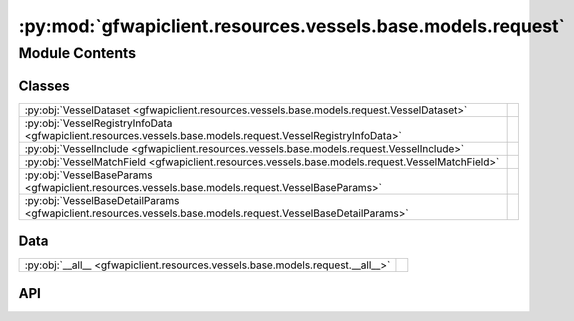 :py:mod:`gfwapiclient.resources.vessels.base.models.request`
============================================================

.. py:module:: gfwapiclient.resources.vessels.base.models.request

.. autodoc2-docstring:: gfwapiclient.resources.vessels.base.models.request
   :allowtitles:

Module Contents
---------------

Classes
~~~~~~~

.. list-table::
   :class: autosummary longtable
   :align: left

   * - :py:obj:`VesselDataset <gfwapiclient.resources.vessels.base.models.request.VesselDataset>`
     - .. autodoc2-docstring:: gfwapiclient.resources.vessels.base.models.request.VesselDataset
          :summary:
   * - :py:obj:`VesselRegistryInfoData <gfwapiclient.resources.vessels.base.models.request.VesselRegistryInfoData>`
     - .. autodoc2-docstring:: gfwapiclient.resources.vessels.base.models.request.VesselRegistryInfoData
          :summary:
   * - :py:obj:`VesselInclude <gfwapiclient.resources.vessels.base.models.request.VesselInclude>`
     - .. autodoc2-docstring:: gfwapiclient.resources.vessels.base.models.request.VesselInclude
          :summary:
   * - :py:obj:`VesselMatchField <gfwapiclient.resources.vessels.base.models.request.VesselMatchField>`
     - .. autodoc2-docstring:: gfwapiclient.resources.vessels.base.models.request.VesselMatchField
          :summary:
   * - :py:obj:`VesselBaseParams <gfwapiclient.resources.vessels.base.models.request.VesselBaseParams>`
     - .. autodoc2-docstring:: gfwapiclient.resources.vessels.base.models.request.VesselBaseParams
          :summary:
   * - :py:obj:`VesselBaseDetailParams <gfwapiclient.resources.vessels.base.models.request.VesselBaseDetailParams>`
     - .. autodoc2-docstring:: gfwapiclient.resources.vessels.base.models.request.VesselBaseDetailParams
          :summary:

Data
~~~~

.. list-table::
   :class: autosummary longtable
   :align: left

   * - :py:obj:`__all__ <gfwapiclient.resources.vessels.base.models.request.__all__>`
     - .. autodoc2-docstring:: gfwapiclient.resources.vessels.base.models.request.__all__
          :summary:

API
~~~

.. py:data:: __all__
   :canonical: gfwapiclient.resources.vessels.base.models.request.__all__
   :value: ['VesselBaseDetailParams', 'VesselBaseParams', 'VesselDataset', 'VesselInclude', 'VesselMatchField',...

   .. autodoc2-docstring:: gfwapiclient.resources.vessels.base.models.request.__all__

.. py:class:: VesselDataset()
   :canonical: gfwapiclient.resources.vessels.base.models.request.VesselDataset

   Bases: :py:obj:`str`, :py:obj:`enum.Enum`

   .. autodoc2-docstring:: gfwapiclient.resources.vessels.base.models.request.VesselDataset

   .. rubric:: Initialization

   .. autodoc2-docstring:: gfwapiclient.resources.vessels.base.models.request.VesselDataset.__init__

   .. py:attribute:: VESSEL_IDENTITY_LATEST
      :canonical: gfwapiclient.resources.vessels.base.models.request.VesselDataset.VESSEL_IDENTITY_LATEST
      :value: 'public-global-vessel-identity:latest'

      .. autodoc2-docstring:: gfwapiclient.resources.vessels.base.models.request.VesselDataset.VESSEL_IDENTITY_LATEST

.. py:class:: VesselRegistryInfoData()
   :canonical: gfwapiclient.resources.vessels.base.models.request.VesselRegistryInfoData

   Bases: :py:obj:`str`, :py:obj:`enum.Enum`

   .. autodoc2-docstring:: gfwapiclient.resources.vessels.base.models.request.VesselRegistryInfoData

   .. rubric:: Initialization

   .. autodoc2-docstring:: gfwapiclient.resources.vessels.base.models.request.VesselRegistryInfoData.__init__

   .. py:attribute:: NONE
      :canonical: gfwapiclient.resources.vessels.base.models.request.VesselRegistryInfoData.NONE
      :value: 'NONE'

      .. autodoc2-docstring:: gfwapiclient.resources.vessels.base.models.request.VesselRegistryInfoData.NONE

   .. py:attribute:: DELTA
      :canonical: gfwapiclient.resources.vessels.base.models.request.VesselRegistryInfoData.DELTA
      :value: 'DELTA'

      .. autodoc2-docstring:: gfwapiclient.resources.vessels.base.models.request.VesselRegistryInfoData.DELTA

   .. py:attribute:: ALL
      :canonical: gfwapiclient.resources.vessels.base.models.request.VesselRegistryInfoData.ALL
      :value: 'ALL'

      .. autodoc2-docstring:: gfwapiclient.resources.vessels.base.models.request.VesselRegistryInfoData.ALL

.. py:class:: VesselInclude()
   :canonical: gfwapiclient.resources.vessels.base.models.request.VesselInclude

   Bases: :py:obj:`str`, :py:obj:`enum.Enum`

   .. autodoc2-docstring:: gfwapiclient.resources.vessels.base.models.request.VesselInclude

   .. rubric:: Initialization

   .. autodoc2-docstring:: gfwapiclient.resources.vessels.base.models.request.VesselInclude.__init__

   .. py:attribute:: POTENTIAL_RELATED_SELF_REPORTED_INFO
      :canonical: gfwapiclient.resources.vessels.base.models.request.VesselInclude.POTENTIAL_RELATED_SELF_REPORTED_INFO
      :value: 'POTENTIAL_RELATED_SELF_REPORTED_INFO'

      .. autodoc2-docstring:: gfwapiclient.resources.vessels.base.models.request.VesselInclude.POTENTIAL_RELATED_SELF_REPORTED_INFO

.. py:class:: VesselMatchField()
   :canonical: gfwapiclient.resources.vessels.base.models.request.VesselMatchField

   Bases: :py:obj:`str`, :py:obj:`enum.Enum`

   .. autodoc2-docstring:: gfwapiclient.resources.vessels.base.models.request.VesselMatchField

   .. rubric:: Initialization

   .. autodoc2-docstring:: gfwapiclient.resources.vessels.base.models.request.VesselMatchField.__init__

   .. py:attribute:: SEVERAL_FIELDS
      :canonical: gfwapiclient.resources.vessels.base.models.request.VesselMatchField.SEVERAL_FIELDS
      :value: 'SEVERAL_FIELDS'

      .. autodoc2-docstring:: gfwapiclient.resources.vessels.base.models.request.VesselMatchField.SEVERAL_FIELDS

   .. py:attribute:: NO_MATCH
      :canonical: gfwapiclient.resources.vessels.base.models.request.VesselMatchField.NO_MATCH
      :value: 'NO_MATCH'

      .. autodoc2-docstring:: gfwapiclient.resources.vessels.base.models.request.VesselMatchField.NO_MATCH

   .. py:attribute:: ALL
      :canonical: gfwapiclient.resources.vessels.base.models.request.VesselMatchField.ALL
      :value: 'ALL'

      .. autodoc2-docstring:: gfwapiclient.resources.vessels.base.models.request.VesselMatchField.ALL

.. py:class:: VesselBaseParams(/, **data: typing.Any)
   :canonical: gfwapiclient.resources.vessels.base.models.request.VesselBaseParams

   Bases: :py:obj:`gfwapiclient.http.models.request.RequestParams`

   .. autodoc2-docstring:: gfwapiclient.resources.vessels.base.models.request.VesselBaseParams

   .. rubric:: Initialization

   .. autodoc2-docstring:: gfwapiclient.resources.vessels.base.models.request.VesselBaseParams.__init__

   .. py:attribute:: match_fields
      :canonical: gfwapiclient.resources.vessels.base.models.request.VesselBaseParams.match_fields
      :type: typing.Optional[typing.List[gfwapiclient.resources.vessels.base.models.request.VesselMatchField]]
      :value: 'Field(...)'

      .. autodoc2-docstring:: gfwapiclient.resources.vessels.base.models.request.VesselBaseParams.match_fields

   .. py:attribute:: binary
      :canonical: gfwapiclient.resources.vessels.base.models.request.VesselBaseParams.binary
      :type: typing.Optional[bool]
      :value: 'Field(...)'

      .. autodoc2-docstring:: gfwapiclient.resources.vessels.base.models.request.VesselBaseParams.binary

.. py:class:: VesselBaseDetailParams(/, **data: typing.Any)
   :canonical: gfwapiclient.resources.vessels.base.models.request.VesselBaseDetailParams

   Bases: :py:obj:`gfwapiclient.resources.vessels.base.models.request.VesselBaseParams`

   .. autodoc2-docstring:: gfwapiclient.resources.vessels.base.models.request.VesselBaseDetailParams

   .. rubric:: Initialization

   .. autodoc2-docstring:: gfwapiclient.resources.vessels.base.models.request.VesselBaseDetailParams.__init__

   .. py:attribute:: registries_info_data
      :canonical: gfwapiclient.resources.vessels.base.models.request.VesselBaseDetailParams.registries_info_data
      :type: typing.Optional[gfwapiclient.resources.vessels.base.models.request.VesselRegistryInfoData]
      :value: 'Field(...)'

      .. autodoc2-docstring:: gfwapiclient.resources.vessels.base.models.request.VesselBaseDetailParams.registries_info_data

   .. py:attribute:: includes
      :canonical: gfwapiclient.resources.vessels.base.models.request.VesselBaseDetailParams.includes
      :type: typing.Optional[typing.List[gfwapiclient.resources.vessels.base.models.request.VesselInclude]]
      :value: 'Field(...)'

      .. autodoc2-docstring:: gfwapiclient.resources.vessels.base.models.request.VesselBaseDetailParams.includes
